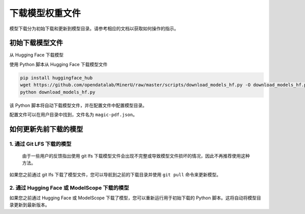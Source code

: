 下载模型权重文件
===============

模型下载分为初始下载和更新到模型目录。请参考相应的文档以获取如何操作的指示。

初始下载模型文件
--------------
从 Hugging Face 下载模型


使用 Python 脚本从 Hugging Face 下载模型文件

.. code:: bash

   pip install huggingface_hub
   wget https://github.com/opendatalab/MinerU/raw/master/scripts/download_models_hf.py -O download_models_hf.py
   python download_models_hf.py

该 Python 脚本将自动下载模型文件，并在配置文件中配置模型目录。

配置文件可以在用户目录中找到，文件名为 ``magic-pdf.json``。

如何更新先前下载的模型
-----------------------------------------

1. 通过 Git LFS 下载的模型
^^^^^^^^^^^^^^^^^^^^^^^^^^^^^^^^^

   由于一些用户的反馈指出使用 git lfs 下载模型文件会出现不完整或导致模型文件损坏的情况，因此不再推荐使用这种方法。

如果您之前通过 git lfs 下载了模型文件，您可以导航到之前的下载目录并使用 ``git pull`` 命令来更新模型。

2. 通过 Hugging Face 或 ModelScope 下载的模型
^^^^^^^^^^^^^^^^^^^^^^^^^^^^^^^^^^^^^^^^^^^^^^^^^^^^^

如果您之前通过 Hugging Face 或 ModelScope 下载了模型，您可以重新运行用于初始下载的 Python 脚本。这将自动将模型目录更新到最新版本。